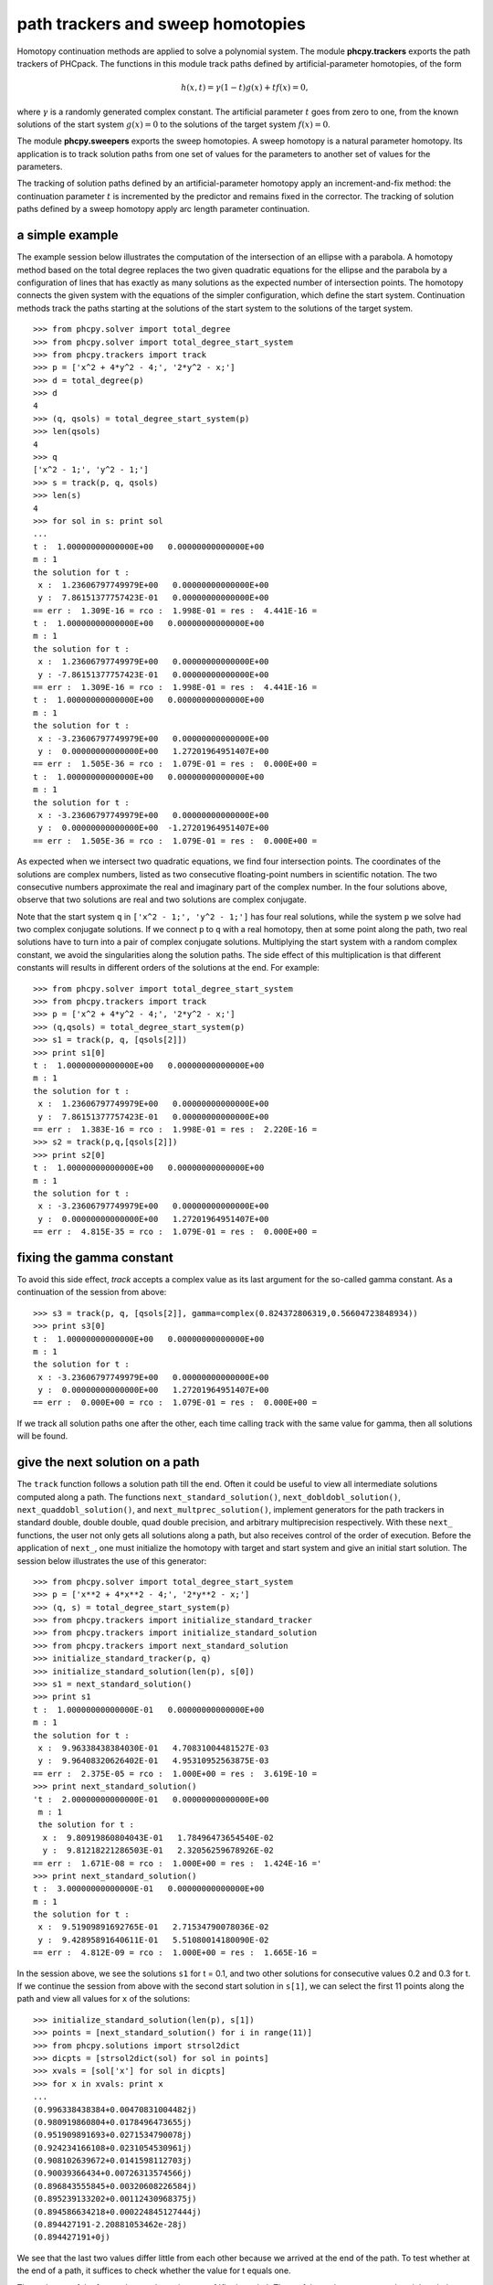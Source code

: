 path trackers and sweep homotopies
==================================

Homotopy continuation methods are applied to solve a polynomial system.
The module **phcpy.trackers** exports the path trackers of PHCpack.
The functions in this module track paths defined by artificial-parameter
homotopies, of the form

.. math::

    h(x,t) = \gamma (1-t) g(x) + t f(x) = 0,

where \ :math:`\gamma` is a randomly generated complex constant.
The artificial parameter \ :math:`t` goes from zero to one,
from the known solutions of the start system \ :math:`g(x) = 0`
to the solutions of the target system \ :math:`f(x) = 0`.

The module **phcpy.sweepers** exports the sweep homotopies.
A sweep homotopy is a natural parameter homotopy.
Its application is to track solution paths from one set of values
for the parameters to another set of values for the parameters.

The tracking of solution paths defined by an artificial-parameter homotopy
apply an increment-and-fix method: the continuation parameter \ :math:`t`
is incremented by the predictor and remains fixed in the corrector.
The tracking of solution paths defined by a sweep homotopy apply
arc length parameter continuation.

a simple example
----------------

The example session below illustrates the computation of the intersection
of an ellipse with a parabola.  A homotopy method based on the total degree
replaces the two given quadratic equations for the ellipse and the parabola
by a configuration of lines that has exactly as many solutions as the
expected number of intersection points.  The homotopy connects the given
system with the equations of the simpler configuration, which define the
start system.  Continuation methods track the paths starting at the solutions
of the start system to the solutions of the target system.

::

   >>> from phcpy.solver import total_degree
   >>> from phcpy.solver import total_degree_start_system
   >>> from phcpy.trackers import track
   >>> p = ['x^2 + 4*y^2 - 4;', '2*y^2 - x;']
   >>> d = total_degree(p)
   >>> d
   4
   >>> (q, qsols) = total_degree_start_system(p)
   >>> len(qsols)
   4
   >>> q
   ['x^2 - 1;', 'y^2 - 1;']
   >>> s = track(p, q, qsols)
   >>> len(s)
   4
   >>> for sol in s: print sol
   ... 
   t :  1.00000000000000E+00   0.00000000000000E+00
   m : 1
   the solution for t :
    x :  1.23606797749979E+00   0.00000000000000E+00
    y :  7.86151377757423E-01   0.00000000000000E+00
   == err :  1.309E-16 = rco :  1.998E-01 = res :  4.441E-16 =
   t :  1.00000000000000E+00   0.00000000000000E+00
   m : 1
   the solution for t :
    x :  1.23606797749979E+00   0.00000000000000E+00
    y : -7.86151377757423E-01   0.00000000000000E+00
   == err :  1.309E-16 = rco :  1.998E-01 = res :  4.441E-16 =
   t :  1.00000000000000E+00   0.00000000000000E+00
   m : 1
   the solution for t :
    x : -3.23606797749979E+00   0.00000000000000E+00
    y :  0.00000000000000E+00   1.27201964951407E+00
   == err :  1.505E-36 = rco :  1.079E-01 = res :  0.000E+00 =
   t :  1.00000000000000E+00   0.00000000000000E+00
   m : 1
   the solution for t :
    x : -3.23606797749979E+00   0.00000000000000E+00
    y :  0.00000000000000E+00  -1.27201964951407E+00
   == err :  1.505E-36 = rco :  1.079E-01 = res :  0.000E+00 =

As expected when we intersect two quadratic equations,
we find four intersection points.  The coordinates of
the solutions are complex numbers, listed as two consecutive
floating-point numbers in scientific notation.
The two consecutive numbers approximate the real and imaginary part
of the complex number.  In the four solutions above, observe that
two solutions are real and two solutions are complex conjugate.

Note that the start system ``q`` in ``['x^2 - 1;', 'y^2 - 1;']``
has four real solutions, while the system ``p`` we solve had two
complex conjugate solutions.  If we connect ``p`` to ``q`` 
with a real homotopy, then at some point along the path, 
two real solutions have to turn into a pair of complex conjugate solutions.
Multiplying the start system with a random complex constant,
we avoid the singularities along the solution paths.
The side effect of this multiplication is that different constants
will results in different orders of the solutions at the end.
For example:

::

   >>> from phcpy.solver import total_degree_start_system
   >>> from phcpy.trackers import track
   >>> p = ['x^2 + 4*y^2 - 4;', '2*y^2 - x;']
   >>> (q,qsols) = total_degree_start_system(p)
   >>> s1 = track(p, q, [qsols[2]])
   >>> print s1[0]
   t :  1.00000000000000E+00   0.00000000000000E+00
   m : 1
   the solution for t :
    x :  1.23606797749979E+00   0.00000000000000E+00
    y :  7.86151377757423E-01   0.00000000000000E+00
   == err :  1.383E-16 = rco :  1.998E-01 = res :  2.220E-16 =
   >>> s2 = track(p,q,[qsols[2]])
   >>> print s2[0]
   t :  1.00000000000000E+00   0.00000000000000E+00
   m : 1
   the solution for t :
    x : -3.23606797749979E+00   0.00000000000000E+00
    y :  0.00000000000000E+00   1.27201964951407E+00
   == err :  4.815E-35 = rco :  1.079E-01 = res :  0.000E+00 =

fixing the gamma constant
-------------------------

To avoid this side effect, *track* accepts a complex value
as its last argument for the so-called gamma constant.
As a continuation of the session from above:

::

   >>> s3 = track(p, q, [qsols[2]], gamma=complex(0.824372806319,0.56604723848934))
   >>> print s3[0]
   t :  1.00000000000000E+00   0.00000000000000E+00
   m : 1
   the solution for t :
    x : -3.23606797749979E+00   0.00000000000000E+00
    y :  0.00000000000000E+00   1.27201964951407E+00
   == err :  0.000E+00 = rco :  1.079E-01 = res :  0.000E+00 =

If we track all solution paths one after the other,
each time calling track with the same value for gamma,
then all solutions will be found.

give the next solution on a path
--------------------------------

The ``track`` function follows a solution path till the end.
Often it could be useful to view all intermediate solutions
computed along a path.  The functions
``next_standard_solution()``,
``next_dobldobl_solution()``,
``next_quaddobl_solution()``, and
``next_multprec_solution()``,
implement generators for the path trackers in standard double,
double double, quad double precision, and arbitrary multiprecision 
respectively.  
With these ``next_`` functions, the user not only gets all solutions
along a path, but also receives control of the order of execution.
Before the application of ``next_``, one must initialize the homotopy
with target and start system and give an initial start solution.
The session below illustrates the use of this generator:

::

   >>> from phcpy.solver import total_degree_start_system
   >>> p = ['x**2 + 4*x**2 - 4;', '2*y**2 - x;']
   >>> (q, s) = total_degree_start_system(p)
   >>> from phcpy.trackers import initialize_standard_tracker
   >>> from phcpy.trackers import initialize_standard_solution
   >>> from phcpy.trackers import next_standard_solution
   >>> initialize_standard_tracker(p, q)
   >>> initialize_standard_solution(len(p), s[0])
   >>> s1 = next_standard_solution()
   >>> print s1
   t :  1.00000000000000E-01   0.00000000000000E+00
   m : 1
   the solution for t :
    x :  9.96338438384030E-01   4.70831004481527E-03
    y :  9.96408320626402E-01   4.95310952563875E-03
   == err :  2.375E-05 = rco :  1.000E+00 = res :  3.619E-10 =
   >>> print next_standard_solution()
   't :  2.00000000000000E-01   0.00000000000000E+00
    m : 1
    the solution for t :
     x :  9.80919860804043E-01   1.78496473654540E-02
     y :  9.81218221286503E-01   2.32056259678926E-02
   == err :  1.671E-08 = rco :  1.000E+00 = res :  1.424E-16 ='
   >>> print next_standard_solution()
   t :  3.00000000000000E-01   0.00000000000000E+00
   m : 1
   the solution for t :
    x :  9.51909891692765E-01   2.71534790078036E-02
    y :  9.42895891640611E-01   5.51080014180090E-02
   == err :  4.812E-09 = rco :  1.000E+00 = res :  1.665E-16 =

In the session above, we see the solutions ``s1`` for t = 0.1,
and two other solutions for consecutive values 0.2 and 0.3 for t.
If we continue the session from above with the second start solution
in ``s[1]``, we can select the first 11 points along the path
and view all values for ``x`` of the solutions:

::

   >>> initialize_standard_solution(len(p), s[1])
   >>> points = [next_standard_solution() for i in range(11)]
   >>> from phcpy.solutions import strsol2dict
   >>> dicpts = [strsol2dict(sol) for sol in points]
   >>> xvals = [sol['x'] for sol in dicpts]
   >>> for x in xvals: print x
   ... 
   (0.996338438384+0.00470831004482j)
   (0.980919860804+0.0178496473655j)
   (0.951909891693+0.0271534790078j)
   (0.924234166108+0.0231054530961j)
   (0.908102639672+0.0141598112703j)
   (0.90039366434+0.00726313574566j)
   (0.896843555845+0.00320608226584j)
   (0.895239133202+0.00112430968375j)
   (0.894586634218+0.000224845127444j)
   (0.894427191-2.20881053462e-28j)
   (0.894427191+0j)

We see that the last two values differ little from each other
because we arrived at the end of the path.  
To test whether at the end of a path, it suffices to check
whether the value for t equals one.

The real parts of the four paths are shown in :numref:`figplotpaths`.
Three of the paths converge to the triple solution (1,2).

.. _figplotpaths:

.. figure:: ./plotpaths.png
    :align: center

    The real parts of four solution paths.

The code used to make the plot (using matplotlib) is below:

::

   p = ['x^2 + y - 3;', 'x + 0.125*y^2 - 1.5;']
   print 'constructing a total degree start system ...'
   from phcpy.solver import total_degree_start_system as tds
   q, qsols = tds(p)
   print 'number of start solutions :', len(qsols)
   from phcpy.trackers import initialize_standard_tracker
   from phcpy.trackers import initialize_standard_solution
   from phcpy.trackers import next_standard_solution
   initialize_standard_tracker(p, q, False)
   from phcpy.solutions import strsol2dict
   import matplotlib.pyplot as plt
   plt.ion()
   fig = plt.figure()
   for k in range(len(qsols)):
       if(k == 0):
           axs = fig.add_subplot(221)
       elif(k == 1):
           axs = fig.add_subplot(222)
       elif(k == 2):
           axs = fig.add_subplot(223)
       elif(k == 3):
           axs = fig.add_subplot(224)
       startsol = qsols[k]
       initialize_standard_solution(len(p),startsol)
       dictsol = strsol2dict(startsol)
       xpoints =  [dictsol['x']]
       ypoints =  [dictsol['y']]
       for k in range(300):
           ns = next_standard_solution()
           dictsol = strsol2dict(ns)
           xpoints.append(dictsol['x'])
           ypoints.append(dictsol['y'])
           tval = dictsol['t'].real
           if(tval == 1.0):
               break
       print ns
       xre = [point.real for point in xpoints]
       yre = [point.real for point in ypoints]
       axs.set_xlim(min(xre)-0.3, max(xre)+0.3)
       axs.set_ylim(min(yre)-0.3, max(yre)+0.3)
       dots, = axs.plot(xre,yre,'r-')
       fig.canvas.draw()
   fig.canvas.draw()
   ans = raw_input('hit return to exit')

With *False* in
*initialize_standard_tracker(p, q, False)*
the option to generate a fixed gamma constant was turned off,
so rerunning the same code will generate other random constants
and produce different plots.

solving with polyhedral homotopies
----------------------------------

Below is an interactive session to illustrate the solving 
with polyhedral homotopies.

::

   >>> p = ['x^3*y^2 - 3*x^3 + 7;','x*y^3 + 6*y^3 - 9;']
   >>> from phcpy.solver import mixed_volume
   >>> mixed_volume(p)
   11
   >>> from phcpy.solver import random_coefficient_system
   >>> (q,qsols) = random_coefficient_system(silent=True)
   >>> len(qsols)
   11
   >>> from phcpy.trackers import track
   >>> psols = track(p,q,qsols)
   >>> len(psols)
   11
   >>> print psols[4]
   t :  1.00000000000000E+00   0.00000000000000E+00
   m : 1
   the solution for t :
    x : -7.33932797408386E-01  -9.84310202527377E-01
    y : -6.56632351304388E-01   9.90969278772793E-01
   == err :  1.938E-16 = rco :  5.402E-01 = res :  2.102E-15 =

Newton's method at higher precision
-----------------------------------

We can apply one Newton step with higher precision to improve
the accuracy of the solutions.  Doubling the precision:

::

   >>> psols_dd = newton_step(p,psols,precision='dd')
   == err :  4.380E-15 = rco :  4.624E-01 = res :  4.239E-28 =
   == err :  5.190E-15 = rco :  3.266E-03 = res :  3.342E-27 =
   == err :  5.051E-15 = rco :  1.978E-02 = res :  2.727E-28 =
   == err :  4.306E-15 = rco :  3.778E-01 = res :  3.768E-28 =
   == err :  5.015E-16 = rco :  5.402E-01 = res :  3.525E-30 =
   == err :  5.015E-16 = rco :  5.402E-01 = res :  3.525E-30 =
   == err :  4.187E-15 = rco :  6.236E-01 = res :  4.236E-28 =
   == err :  4.187E-15 = rco :  6.236E-01 = res :  4.236E-28 =
   == err :  4.611E-15 = rco :  5.158E-01 = res :  2.719E-28 =
   == err :  4.306E-15 = rco :  3.778E-01 = res :  3.768E-28 =
   == err :  4.611E-15 = rco :  5.158E-01 = res :  2.719E-28 =

We see that the residual (the parameter *res*) drops for every solution.

Below is an illustration of the use of linear-product start systems:

::

   >>> p = ['x*y^3 + y - 2;', 'x^3*y + x - 8;']
   >>> from phcpy.solver import linear_product_root_count
   >>> r = linear_product_root_count(p)
   a supporting set structure :
        { x }{ y }{ y }{ y }
        { x }{ x }{ x }{ y }
   the root count : 10
   >>> from phcpy.solver import random_linear_product_system
   >>> (q,qsols) = random_linear_product_system(p)
   >>> len(qsols)
   10
   >>> from phcpy.trackers import track
   >>> psols = track(p,q,qsols)
   >>> len(psols)
   10
   >>> from phcpy.solver import newton_step
   >>> psols_dd = newton_step(p,psols,precision='dd')
   == err :  6.197E-15 = rco :  1.606E-01 = res :  2.268E-28 =
   == err :  6.197E-15 = rco :  1.606E-01 = res :  1.446E-28 =
   == err :  2.453E-15 = rco :  2.699E-01 = res :  7.116E-29 =
   == err :  5.269E-15 = rco :  2.918E-01 = res :  1.374E-28 =
   == err :  2.453E-15 = rco :  2.699E-01 = res :  7.116E-29 =
   == err :  4.108E-15 = rco :  2.707E-01 = res :  9.348E-29 =
   == err :  5.855E+30 = rco :  1.078E-92 = res :  7.123E+93 =
   == err :  2.332E-15 = rco :  2.877E-01 = res :  2.931E-29 =
   == err :  5.269E-15 = rco :  2.918E-01 = res :  1.374E-28 =
   == err :  6.753E+29 = rco :  5.037E-91 = res :  2.547E+90 =

Looking at the values for *err* and *res* we see huge values
for two solutions which are spurious.

multitasked path tracking
-------------------------

Last but certainly not least, consider the application of multitasking
to path tracking.  On the benchmark problem of cyclic 7-roots:

::

   $ time python trackcyclic7.py
   number of start solutions : 924
   starting the path tracking with 1 task(s) ...
   tracked 924 solution paths

   real    0m7.147s
   user    0m7.126s
   sys     0m0.016s
   $ time python trackcyclic7.py 2
   number of start solutions : 924
   starting the path tracking with 2 task(s) ...
   tracked 924 solution paths

   real    0m3.927s
   user    0m7.640s
   sys     0m0.017s

Observe that the wall clock time (the time following the *real*),
is cut almost in half when 2 tasks are used.
The script is below:

::

   from sys import argv
   if(len(argv) == 1):
       nbtasks = 1
   else:
       nbtasks = eval(argv[1])
   from phcpy.phcpy2c import py2c_read_standard_target_system_from_file
   from phcpy.phcpy2c import py2c_read_standard_start_system_from_file
   from phcpy.phcpy2c import py2c_copy_target_system_to_container
   from phcpy.phcpy2c import py2c_copy_start_system_to_container
   from phcpy.phcpy2c import py2c_copy_start_solutions_to_container
   from phcpy.phcpy2c import py2c_solcon_number_of_solutions
   from phcpy.solver import load_standard_system, load_standard_solutions
   from phcpy.trackers import standard_double_track
   cyclic7 = '/Users/jan/PHCv2/Demo/cyclic7'
   cyclic7q = '/Users/jan/PHCv2/Demo/cyclic7q'
   fail = py2c_read_standard_target_system_from_file(len(cyclic7),cyclic7)
   fail = py2c_copy_target_system_to_container()
   target = load_standard_system()
   fail = py2c_read_standard_start_system_from_file(len(cyclic7q),cyclic7q)
   fail = py2c_copy_start_system_to_container()
   start = load_standard_system()
   fail = py2c_copy_start_solutions_to_container()
   sols = load_standard_solutions()
   print 'number of start solutions :', py2c_solcon_number_of_solutions()
   print 'starting the path tracking with', nbtasks, 'task(s) ...'
   endsols = standard_double_track(target, start, sols, 0, nbtasks)
   print 'tracked', len(endsols), 'solution paths'

GPU accelerated path tracking
-----------------------------

The script below illustrates the call to the GPU accelerated path
trackers.  As input, the location of a random coefficient system
(as obtained via the polyhedral homotopies) is needed.
With this random coefficient system, we have an artificial-parameter
homotopy that defines 35,940 solution paths to solve the
cyclic 10-roots problem.

::

   GPU = 1 # use the GPU
   DIR = '/home/jan/Problems/GPUdata/MultiPath' # location of systems
   from phcpy.phcpy2c \
   import py2c_read_standard_target_system_from_file as read_target
   from phcpy.phcpy2c \
   import py2c_read_standard_start_system_from_file as read_start
   cyc10tarfile = DIR + '/cyclic10.target'
   cyc10stafile = DIR + '/cyclic10.start'
   fail = read_target(len(cyc10tarfile), cyc10tarfile)
   from phcpy.interface import load_standard_system as loadsys
   from phcpy.interface import load_standard_solutions as loadsols
   cyc10 = loadsys()
   print 'the cyclic 10-roots problem :'
   for pol in cyc10:
       print pol
   fail = read_start(len(cyc10stafile), cyc10stafile)
   cyc10q = loadsys()
   print 'a start system for the cyclic 10-roots problem :'
   for pol in cyc10q:
       print pol
   cyc10qsols = loadsols()
   print 'number of start solutions :', len(cyc10qsols)
   print 'the first solution :'
   print cyc10qsols[0]
   print 'calling the path tracker...'
   if(GPU == 0):
       from phcpy.trackers import ade_double_track
       cyc10sols = ade_double_track(cyc10,cyc10q,cyc10qsols,verbose=0)
   else:
       from phcpy.trackers import gpu_double_track
       cyc10sols = gpu_double_track(cyc10,cyc10q,cyc10qsols,verbose=0)
   print 'number of solutions :', len(cyc10sols)
   for sol in cyc10sols:
       print sol

sweep homotopies
----------------

A *sweep homotopy* is a family of polynomial systems with a least one
natural parameter and one artificial parameter.
As the artificial parameter moves from zero to one, the natural parameter
changes from a given start value to another given target value.
By arc length continuation, the solution paths are tracked from the
given start values for the parameters to the target values.

Consider a simple example: sweeping the circle.
We consider the unit circle \ :math:`x^2 + y^2 - 1 = 0`,
intersected by a horizontal line, at the start equal to \ :math:`y = 0`.
In a Python session, we could define the sweep homotopy that takes
the line from \ :math:`y = 0` to \ :math:`y = 2`.

::

   >>> circle = ['x^2 + y^2 - 1;', 'y*(1-s) + (y-2)*s;']

For ``s = 0`` there are two solutions,
with values for ``x`` and ``y`` in the 
tuples \ :math:`(1, 0)` and \ :math:`(-1,0)`.

Geometrically, as the horizontal line moves up, the two solutions
(the intersection points on the circle and the line), move closer
to each other to join at a *quadratic turning point*,
shown in :numref:`figcircleline`.
At the left picture of :numref:`figcircleline` we see the line transversally 
intersecting the circle at a perfect right angle.  
At the right picture of :numref:`figcircleline`, the two distinct
solutions have merged into one point where the line is tangent to the circle.

.. _figcircleline:

.. figure:: ./circles.png
    :align: center

    Two complex conjugated solutions meet at a quadratic turning point.

The tracking of solution paths in a real sweep homotopy will stop
at the first singular point it encounters.  
The continuation of the code with the definition of ``circle``
to launch this path tracking is listed below:

::

   >>> from phcpy.solutions import make_solution as makesol
   >>> first = makesol(['x', 'y', 's'], [1, 0, 0])
   >>> second = makesol(['x', 'y', 's'], [-1, 0, 0])
   >>> startsols = [first, second]
   >>> from phcpy.sweepers import standard_real_sweep as sweep
   >>> newsols = sweep(circle, startsols)
   >>> print newsols[0]

and then we see as output of the ``print`` statement:

::

   t :  0.00000000000000E+00   0.00000000000000E+00
   m : 1
   the solution for t :
    x : -2.46519032881566E-32   0.00000000000000E+00
    y :  1.00000000000000E+00   0.00000000000000E+00
    s :  5.00000000000000E-01   0.00000000000000E+00
   == err :  0.000E+00 = rco :  1.000E+00 = res :  0.000E+00 =

The sweep stopped where ``s`` is equal to 0.5,
with corresponding values for ``x`` and ``y`` in the 
tuple \ :math:`(0, 1)`.

real versus complex sweeps
--------------------------

In a *complex sweep*, an addition random gamma constant is generated
in the convex-linear combination between the sets of start and target
values for the parameters.  If the solutions for the start values of
the parameters are regular, then the application of the *gamma trick*
applies for problems where the parameter space is convex.
This means that, if the problem formulation makes sense for convex
combinations of the parameters, then the solution paths will remain
regular, except for finitely many bad choices of the random gamma constant,
and except perhaps at the very end of the paths, when the target values
for the parameters lead to polynomial systems with singular solutions.

Conducting a complex sweep on the circle can be done as follows:

::

    >>> circle = ['x^2 + y^2 - 1;']
    >>> from phcpy.solutions import make_solution as makesol
    >>> first = makesol(['x', 'y'], [1, 0])
    >>> second = makesol(['x', 'y'], [-1, 0])
    >>> startsols = [first, second]
    >>> par = ['y']
    >>> start = [0, 0] 
    >>> target = [2, 0]
    >>> from phcpy.sweepers import standard_complex_sweep as sweep
    >>> newsols = sweep(circle, startsols, 2, par, start, target)

The setup of the homotopy defines ``y`` as the parameter 
(in the list ``['y']`` assigned to ``par``).
The parameter \ :math:`y` will move from the complex zero \ :math:`0 + 0 I` 
(given by the list ``[0, 0]`` assigned to ``start``) 
to \ :math:`2 + 0 I`
(given by the list ``[2, 0]`` assigned to ``target``).
The corresponding start solutions for \ :math:`y = 0` are stored
in the tuples \ :math:`(1,0)` and \ :math:`(-1,0)`.
Then, at the end of the sweep, we will find two complex conjugated solutions.

::

    >>> print newsols[0]
    t :  1.00000000000000E+00   0.00000000000000E+00
    m : 1
    the solution for t :
     x : -6.27554627321419E-26   1.73205080756888E+00
     y :  2.00000000000000E+00   0.00000000000000E+00
    == err :  6.642E-13 = rco :  1.000E+00 = res :  4.441E-16 =

What is now the difference between real versus complex?
The *real sweep* stopped at the singular solution \ :math:`(0,1)`
while the *complex sweep* hopped over this singularity because
of complex random gamma constant in the convex combination between
the start and target values of the parameters.

tuning parameters, settings, and tolerances
-------------------------------------------

The default values of the numerical parameters were set based
on computational experiences on a large, representative collection
of polynomial systems.  The module ``tuning`` provides functions
to adjust the parameters, settings, and tolerances.
The function ``tune_track_parameters`` gives access to the tuning 
as in ``phc -p``, via an interactive menu.
The other functions in the module allow to get the values and to
set the values of each parameter, setting, or tolerance.

a polyhedral end game
---------------------

In case the mixed volume is not a sharp root count,
there are paths diverging to points with coordinates equal to zero,
or diverging to infinity. 
The directions of those diverging paths coincide with
the leading exponents of the Puiseux series expansions of the points
with coordinates equal to zero and/or at infinity.
In particular, positive leading exponents occur with coordinates
going to zero, while for a coordinate at infinity, the corresponding
leading exponent will be negative.

To activate the polyhedral end game, the extrapolation order needs
to be nonzero.  We can set this order as follows:

::

   >>> from phcpy.tuning import order_endgame_extrapolator_set as set
   >>> set(4)
   0

The ``0`` on return is the failure code, which should equal zero
if all went well.  To double check, we can get the value of the
order of the extrapolator in the end game:

::

   >>> from phcpy.tuning import order_endgame_extrapolator_get as get
   >>> get()
   4

Let us run a polyhedral end game on a very simple example.

::

   >>> f = ['x + y^3 - 1;', 'x + y^3 + 1;']
   >>> from phcpy.solver import mixed_volume as mv
   >>> from phcpy.solver import random_coefficient_system as rcs
   >>> mv(f)
   4
   >>> (g, gsols) = rcs(f)
   >>> len(gsols)
   4

Although the mixed volume equals four (and we have four start solutions
in ``gsols`` of the start system ``g``), we can see that ``f`` has no
solutions, and all four paths will diverge to infinity.

::

   >>> from phcpy.trackers import standard_double_track as track
   >>> sols = track(f, g, gsols)
   >>> from phcpy.tropisms import standard_retrieve as retrieve
   >>> (w, d, e) = retrieve(len(sols), len(f))
   >>> w
   [3, 3, 3, 3]

We see that the winding numbers of the four paths are all equal to 3
and the numerically computed tropisms are approximations of (-1, -1/3),
or (-3, -1) when presented in normal form.
